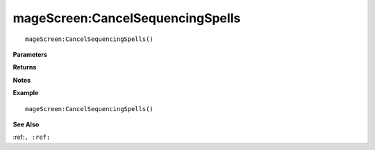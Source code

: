 .. _mageScreen_CancelSequencingSpells:

===================================
mageScreen\:CancelSequencingSpells 
===================================

.. description
    
::

   mageScreen:CancelSequencingSpells()


**Parameters**



**Returns**



**Notes**



**Example**

::

   mageScreen:CancelSequencingSpells()

**See Also**

:ref:``, :ref:`` 

